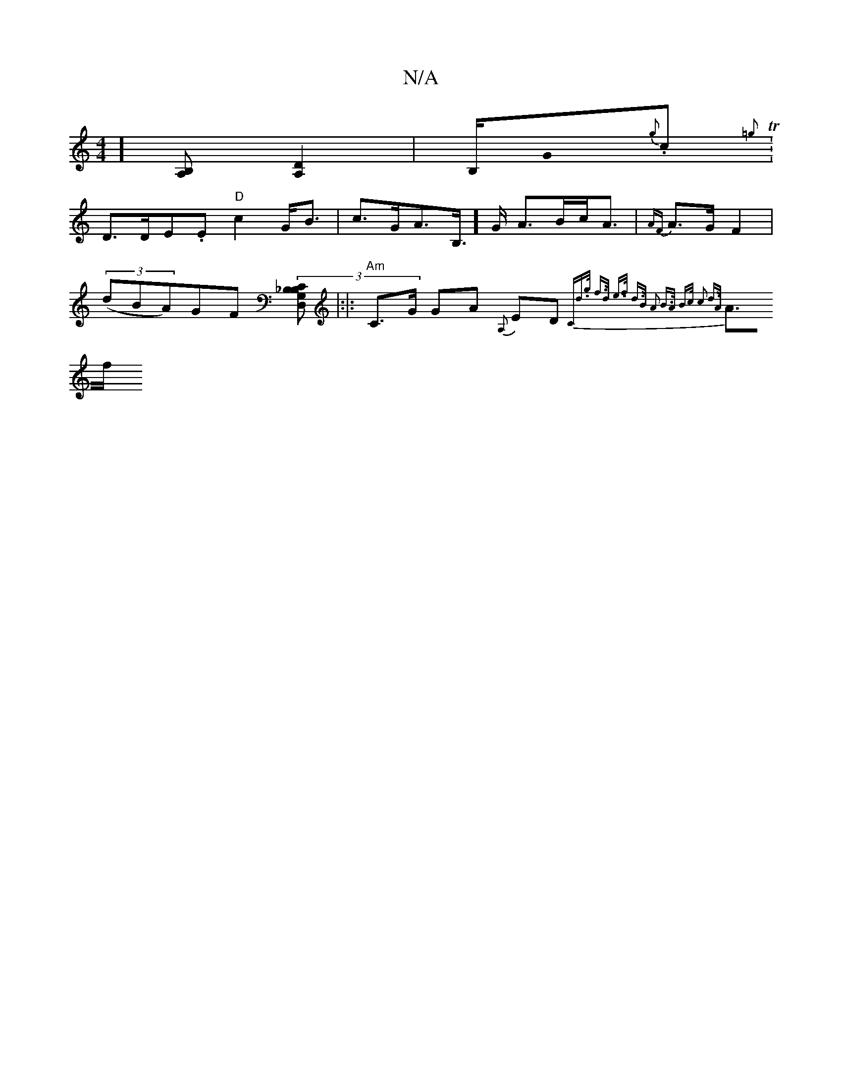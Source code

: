 X:1
T:N/A
M:4/4
R:N/A
K:Cmajor
][B,A,] [D2A,2] | wB,/2G0{g}.c.T{ th ro =ghn*
W:
|D>D}E.E"D" c2 G<B | c>GA>B,-]>G A>Bc<A | {AF}A>GF2 |
((3dBA)GF (3[B,G,|D, _B,C]|:|: "Am"C>G GA {A,}ED {C"d>g f>d | e>f d>B A2 | B>A B>c c2 d>A |
A>f (